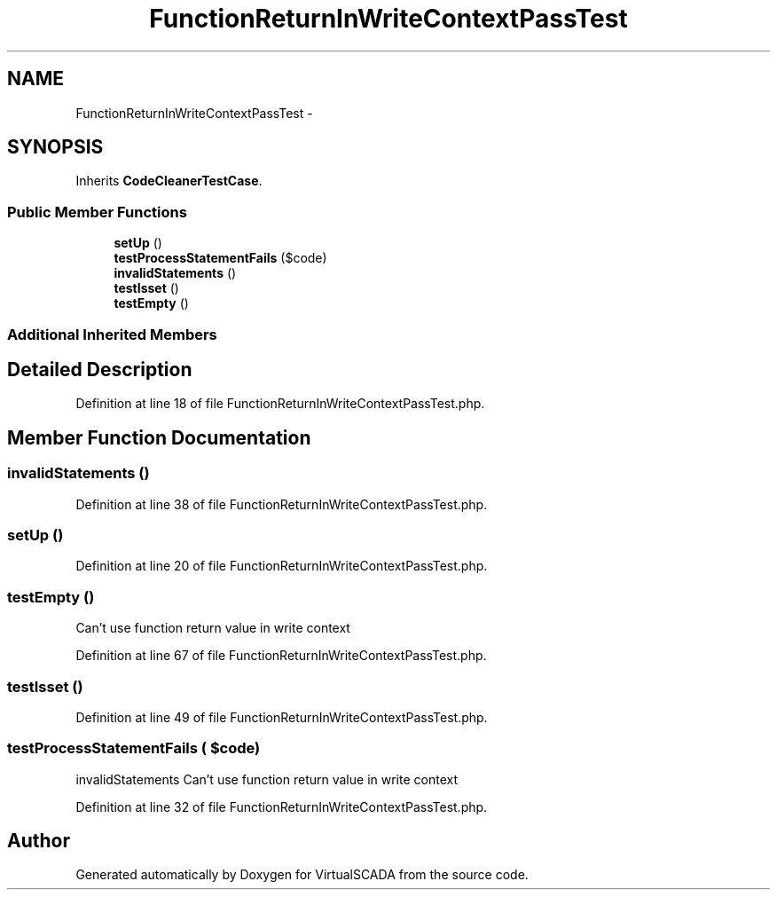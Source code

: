 .TH "FunctionReturnInWriteContextPassTest" 3 "Tue Apr 14 2015" "Version 1.0" "VirtualSCADA" \" -*- nroff -*-
.ad l
.nh
.SH NAME
FunctionReturnInWriteContextPassTest \- 
.SH SYNOPSIS
.br
.PP
.PP
Inherits \fBCodeCleanerTestCase\fP\&.
.SS "Public Member Functions"

.in +1c
.ti -1c
.RI "\fBsetUp\fP ()"
.br
.ti -1c
.RI "\fBtestProcessStatementFails\fP ($code)"
.br
.ti -1c
.RI "\fBinvalidStatements\fP ()"
.br
.ti -1c
.RI "\fBtestIsset\fP ()"
.br
.ti -1c
.RI "\fBtestEmpty\fP ()"
.br
.in -1c
.SS "Additional Inherited Members"
.SH "Detailed Description"
.PP 
Definition at line 18 of file FunctionReturnInWriteContextPassTest\&.php\&.
.SH "Member Function Documentation"
.PP 
.SS "invalidStatements ()"

.PP
Definition at line 38 of file FunctionReturnInWriteContextPassTest\&.php\&.
.SS "setUp ()"

.PP
Definition at line 20 of file FunctionReturnInWriteContextPassTest\&.php\&.
.SS "testEmpty ()"
Can't use function return value in write context 
.PP
Definition at line 67 of file FunctionReturnInWriteContextPassTest\&.php\&.
.SS "testIsset ()"

.PP
Definition at line 49 of file FunctionReturnInWriteContextPassTest\&.php\&.
.SS "testProcessStatementFails ( $code)"
invalidStatements    Can't use function return value in write context 
.PP
Definition at line 32 of file FunctionReturnInWriteContextPassTest\&.php\&.

.SH "Author"
.PP 
Generated automatically by Doxygen for VirtualSCADA from the source code\&.

